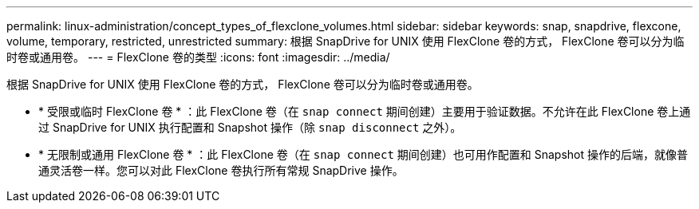 ---
permalink: linux-administration/concept_types_of_flexclone_volumes.html 
sidebar: sidebar 
keywords: snap, snapdrive, flexcone, volume, temporary, restricted, unrestricted 
summary: 根据 SnapDrive for UNIX 使用 FlexClone 卷的方式， FlexClone 卷可以分为临时卷或通用卷。 
---
= FlexClone 卷的类型
:icons: font
:imagesdir: ../media/


[role="lead"]
根据 SnapDrive for UNIX 使用 FlexClone 卷的方式， FlexClone 卷可以分为临时卷或通用卷。

* * 受限或临时 FlexClone 卷 * ：此 FlexClone 卷（在 `snap connect` 期间创建）主要用于验证数据。不允许在此 FlexClone 卷上通过 SnapDrive for UNIX 执行配置和 Snapshot 操作（除 `snap disconnect` 之外）。
* * 无限制或通用 FlexClone 卷 * ：此 FlexClone 卷（在 `snap connect` 期间创建）也可用作配置和 Snapshot 操作的后端，就像普通灵活卷一样。您可以对此 FlexClone 卷执行所有常规 SnapDrive 操作。

